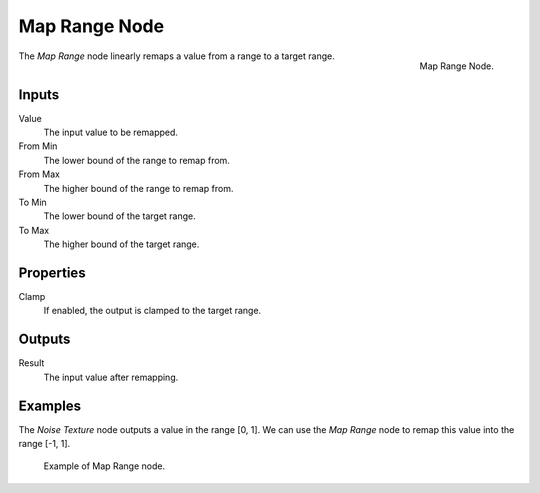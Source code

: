 .. _bpy.types.ShaderNodeMapRange:

**************
Map Range Node
**************

.. figure:: /images/render_shader-nodes_converter_map-range_node.png
   :align: right

   Map Range Node.

The *Map Range* node linearly remaps a value from a range to a target range.


Inputs
======

Value
   The input value to be remapped.
From Min
   The lower bound of the range to remap from.
From Max
   The higher bound of the range to remap from.
To Min
   The lower bound of the target range.
To Max
   The higher bound of the target range.

Properties
==========

Clamp
   If enabled, the output is clamped to the target range.

Outputs
=======

Result
   The input value after remapping.

Examples
========

The *Noise Texture* node outputs a value in the range [0, 1].
We can use the *Map Range* node to remap this value into the range [-1, 1].

.. figure:: /images/render_shader-nodes_converter_map-range_example.jpg

   Example of Map Range node.
